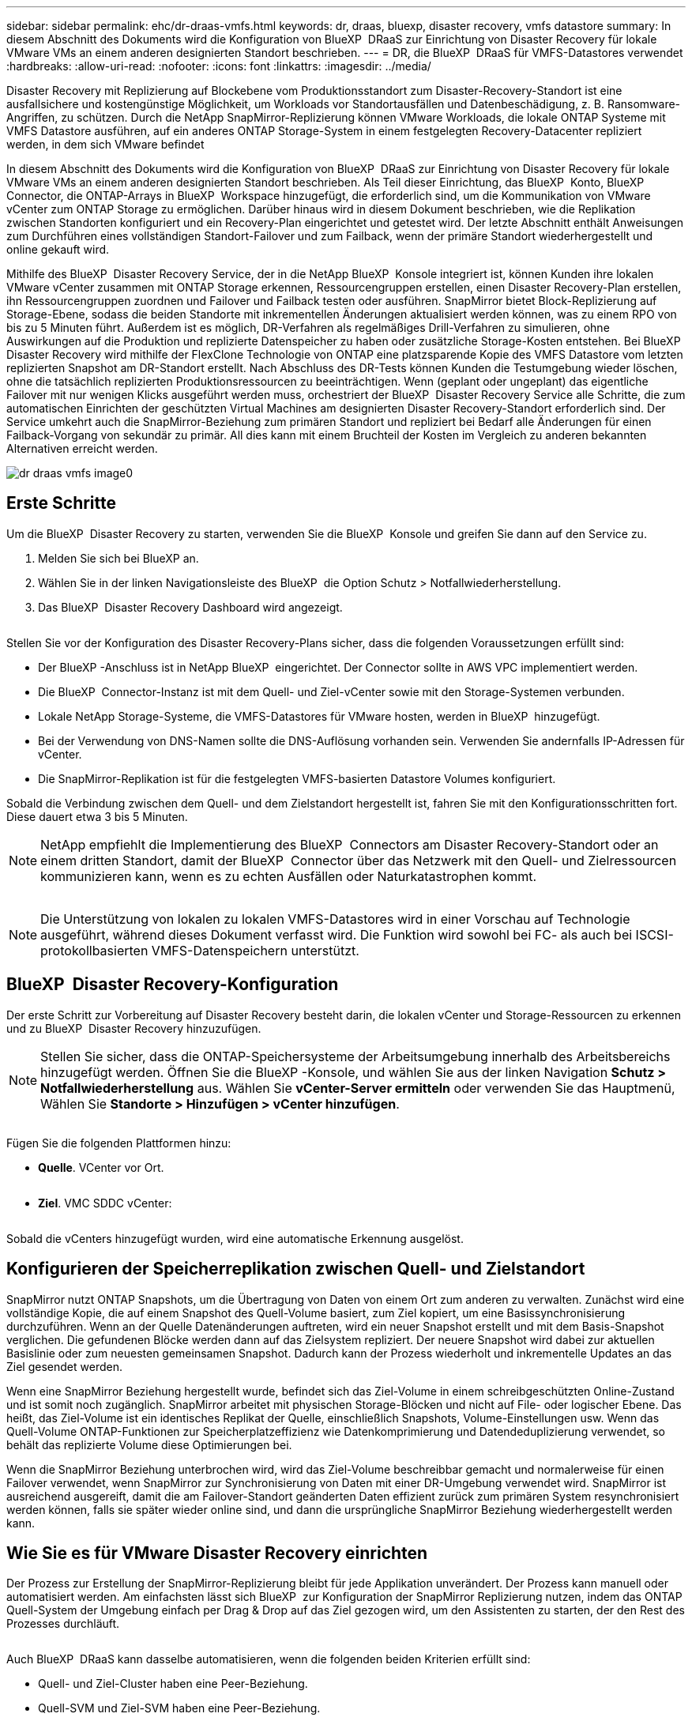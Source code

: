 ---
sidebar: sidebar 
permalink: ehc/dr-draas-vmfs.html 
keywords: dr, draas, bluexp, disaster recovery, vmfs datastore 
summary: In diesem Abschnitt des Dokuments wird die Konfiguration von BlueXP  DRaaS zur Einrichtung von Disaster Recovery für lokale VMware VMs an einem anderen designierten Standort beschrieben. 
---
= DR, die BlueXP  DRaaS für VMFS-Datastores verwendet
:hardbreaks:
:allow-uri-read: 
:nofooter: 
:icons: font
:linkattrs: 
:imagesdir: ../media/


[role="lead"]
Disaster Recovery mit Replizierung auf Blockebene vom Produktionsstandort zum Disaster-Recovery-Standort ist eine ausfallsichere und kostengünstige Möglichkeit, um Workloads vor Standortausfällen und Datenbeschädigung, z. B. Ransomware-Angriffen, zu schützen. Durch die NetApp SnapMirror-Replizierung können VMware Workloads, die lokale ONTAP Systeme mit VMFS Datastore ausführen, auf ein anderes ONTAP Storage-System in einem festgelegten Recovery-Datacenter repliziert werden, in dem sich VMware befindet

In diesem Abschnitt des Dokuments wird die Konfiguration von BlueXP  DRaaS zur Einrichtung von Disaster Recovery für lokale VMware VMs an einem anderen designierten Standort beschrieben. Als Teil dieser Einrichtung, das BlueXP  Konto, BlueXP  Connector, die ONTAP-Arrays in BlueXP  Workspace hinzugefügt, die erforderlich sind, um die Kommunikation von VMware vCenter zum ONTAP Storage zu ermöglichen. Darüber hinaus wird in diesem Dokument beschrieben, wie die Replikation zwischen Standorten konfiguriert und ein Recovery-Plan eingerichtet und getestet wird. Der letzte Abschnitt enthält Anweisungen zum Durchführen eines vollständigen Standort-Failover und zum Failback, wenn der primäre Standort wiederhergestellt und online gekauft wird.

Mithilfe des BlueXP  Disaster Recovery Service, der in die NetApp BlueXP  Konsole integriert ist, können Kunden ihre lokalen VMware vCenter zusammen mit ONTAP Storage erkennen, Ressourcengruppen erstellen, einen Disaster Recovery-Plan erstellen, ihn Ressourcengruppen zuordnen und Failover und Failback testen oder ausführen. SnapMirror bietet Block-Replizierung auf Storage-Ebene, sodass die beiden Standorte mit inkrementellen Änderungen aktualisiert werden können, was zu einem RPO von bis zu 5 Minuten führt. Außerdem ist es möglich, DR-Verfahren als regelmäßiges Drill-Verfahren zu simulieren, ohne Auswirkungen auf die Produktion und replizierte Datenspeicher zu haben oder zusätzliche Storage-Kosten entstehen. Bei BlueXP  Disaster Recovery wird mithilfe der FlexClone Technologie von ONTAP eine platzsparende Kopie des VMFS Datastore vom letzten replizierten Snapshot am DR-Standort erstellt. Nach Abschluss des DR-Tests können Kunden die Testumgebung wieder löschen, ohne die tatsächlich replizierten Produktionsressourcen zu beeinträchtigen. Wenn (geplant oder ungeplant) das eigentliche Failover mit nur wenigen Klicks ausgeführt werden muss, orchestriert der BlueXP  Disaster Recovery Service alle Schritte, die zum automatischen Einrichten der geschützten Virtual Machines am designierten Disaster Recovery-Standort erforderlich sind. Der Service umkehrt auch die SnapMirror-Beziehung zum primären Standort und repliziert bei Bedarf alle Änderungen für einen Failback-Vorgang von sekundär zu primär. All dies kann mit einem Bruchteil der Kosten im Vergleich zu anderen bekannten Alternativen erreicht werden.

image::dr-draas-vmfs-image0.png[dr draas vmfs image0]



== Erste Schritte

Um die BlueXP  Disaster Recovery zu starten, verwenden Sie die BlueXP  Konsole und greifen Sie dann auf den Service zu.

. Melden Sie sich bei BlueXP an.
. Wählen Sie in der linken Navigationsleiste des BlueXP  die Option Schutz > Notfallwiederherstellung.
. Das BlueXP  Disaster Recovery Dashboard wird angezeigt.


image:dr-draas-vmfs-image1.png[""]

Stellen Sie vor der Konfiguration des Disaster Recovery-Plans sicher, dass die folgenden Voraussetzungen erfüllt sind:

* Der BlueXP -Anschluss ist in NetApp BlueXP  eingerichtet. Der Connector sollte in AWS VPC implementiert werden.
* Die BlueXP  Connector-Instanz ist mit dem Quell- und Ziel-vCenter sowie mit den Storage-Systemen verbunden.
* Lokale NetApp Storage-Systeme, die VMFS-Datastores für VMware hosten, werden in BlueXP  hinzugefügt.
* Bei der Verwendung von DNS-Namen sollte die DNS-Auflösung vorhanden sein. Verwenden Sie andernfalls IP-Adressen für vCenter.
* Die SnapMirror-Replikation ist für die festgelegten VMFS-basierten Datastore Volumes konfiguriert.


Sobald die Verbindung zwischen dem Quell- und dem Zielstandort hergestellt ist, fahren Sie mit den Konfigurationsschritten fort. Diese dauert etwa 3 bis 5 Minuten.


NOTE: NetApp empfiehlt die Implementierung des BlueXP  Connectors am Disaster Recovery-Standort oder an einem dritten Standort, damit der BlueXP  Connector über das Netzwerk mit den Quell- und Zielressourcen kommunizieren kann, wenn es zu echten Ausfällen oder Naturkatastrophen kommt.

image:dr-draas-vmfs-image2.png[""]


NOTE: Die Unterstützung von lokalen zu lokalen VMFS-Datastores wird in einer Vorschau auf Technologie ausgeführt, während dieses Dokument verfasst wird. Die Funktion wird sowohl bei FC- als auch bei ISCSI-protokollbasierten VMFS-Datenspeichern unterstützt.



== BlueXP  Disaster Recovery-Konfiguration

Der erste Schritt zur Vorbereitung auf Disaster Recovery besteht darin, die lokalen vCenter und Storage-Ressourcen zu erkennen und zu BlueXP  Disaster Recovery hinzuzufügen.


NOTE: Stellen Sie sicher, dass die ONTAP-Speichersysteme der Arbeitsumgebung innerhalb des Arbeitsbereichs hinzugefügt werden. Öffnen Sie die BlueXP -Konsole, und wählen Sie aus der linken Navigation *Schutz > Notfallwiederherstellung* aus. Wählen Sie *vCenter-Server ermitteln* oder verwenden Sie das Hauptmenü, Wählen Sie *Standorte > Hinzufügen > vCenter hinzufügen*.

image:dr-draas-vmfs-image3.png[""]

Fügen Sie die folgenden Plattformen hinzu:

* *Quelle*. VCenter vor Ort.


image:dr-draas-vmfs-image4.png[""]

* *Ziel*. VMC SDDC vCenter:


image:dr-draas-vmfs-image5.png[""]

Sobald die vCenters hinzugefügt wurden, wird eine automatische Erkennung ausgelöst.



== Konfigurieren der Speicherreplikation zwischen Quell- und Zielstandort

SnapMirror nutzt ONTAP Snapshots, um die Übertragung von Daten von einem Ort zum anderen zu verwalten. Zunächst wird eine vollständige Kopie, die auf einem Snapshot des Quell-Volume basiert, zum Ziel kopiert, um eine Basissynchronisierung durchzuführen. Wenn an der Quelle Datenänderungen auftreten, wird ein neuer Snapshot erstellt und mit dem Basis-Snapshot verglichen. Die gefundenen Blöcke werden dann auf das Zielsystem repliziert. Der neuere Snapshot wird dabei zur aktuellen Basislinie oder zum neuesten gemeinsamen Snapshot. Dadurch kann der Prozess wiederholt und inkrementelle Updates an das Ziel gesendet werden.

Wenn eine SnapMirror Beziehung hergestellt wurde, befindet sich das Ziel-Volume in einem schreibgeschützten Online-Zustand und ist somit noch zugänglich. SnapMirror arbeitet mit physischen Storage-Blöcken und nicht auf File- oder logischer Ebene. Das heißt, das Ziel-Volume ist ein identisches Replikat der Quelle, einschließlich Snapshots, Volume-Einstellungen usw. Wenn das Quell-Volume ONTAP-Funktionen zur Speicherplatzeffizienz wie Datenkomprimierung und Datendeduplizierung verwendet, so behält das replizierte Volume diese Optimierungen bei.

Wenn die SnapMirror Beziehung unterbrochen wird, wird das Ziel-Volume beschreibbar gemacht und normalerweise für einen Failover verwendet, wenn SnapMirror zur Synchronisierung von Daten mit einer DR-Umgebung verwendet wird. SnapMirror ist ausreichend ausgereift, damit die am Failover-Standort geänderten Daten effizient zurück zum primären System resynchronisiert werden können, falls sie später wieder online sind, und dann die ursprüngliche SnapMirror Beziehung wiederhergestellt werden kann.



== Wie Sie es für VMware Disaster Recovery einrichten

Der Prozess zur Erstellung der SnapMirror-Replizierung bleibt für jede Applikation unverändert. Der Prozess kann manuell oder automatisiert werden. Am einfachsten lässt sich BlueXP  zur Konfiguration der SnapMirror Replizierung nutzen, indem das ONTAP Quell-System der Umgebung einfach per Drag & Drop auf das Ziel gezogen wird, um den Assistenten zu starten, der den Rest des Prozesses durchläuft.

image:dr-draas-vmfs-image6.png[""]

Auch BlueXP  DRaaS kann dasselbe automatisieren, wenn die folgenden beiden Kriterien erfüllt sind:

* Quell- und Ziel-Cluster haben eine Peer-Beziehung.
* Quell-SVM und Ziel-SVM haben eine Peer-Beziehung.


image:dr-draas-vmfs-image7.png[""]


NOTE: Wenn die SnapMirror-Beziehung bereits über CLI für das Volume konfiguriert ist, nimmt BlueXP  DRaaS die Beziehung auf und fährt mit den restlichen Workflow-Operationen fort.


NOTE: Abgesehen von den oben genannten Ansätzen kann die SnapMirror Replikation auch über ONTAP CLI oder System Manager erstellt werden. Unabhängig vom Ansatz zur Datensynchronisierung mit SnapMirror orchestriert BlueXP  DRaaS den Workflow für nahtlose und effiziente Disaster-Recovery-Vorgänge.



== Welche Vorteile bietet BlueXP  Disaster Recovery für Sie?

Nachdem die Quell- und Zielstandorte hinzugefügt wurden, führt die BlueXP  Disaster Recovery automatische Tiefenerkennung durch und zeigt die VMs zusammen mit den zugehörigen Metadaten an. BlueXP  Disaster Recovery erkennt auch automatisch die von den VMs verwendeten Netzwerke und Portgruppen und füllt diese aus.

image:dr-draas-vmfs-image8.png[""]

Nach dem Hinzufügen der Standorte können VMs zu Ressourcengruppen zusammengefasst werden. Mit den BlueXP  Disaster Recovery-Ressourcengruppen können Sie eine Reihe abhängiger VMs in logischen Gruppen gruppieren, die ihre Boot-Aufträge und Boot-Verzögerungen enthalten, die bei der Recovery ausgeführt werden können. Um Ressourcengruppen zu erstellen, navigieren Sie zu *Ressourcengruppen* und klicken Sie auf *Neue Ressourcengruppe erstellen*.

image:dr-draas-vmfs-image9.png[""]


NOTE: Die Ressourcengruppe kann auch beim Erstellen eines Replikationsplans erstellt werden.

Die Boot-Reihenfolge der VMs kann während der Erstellung von Ressourcengruppen mithilfe eines einfachen Drag-and-Drop-Mechanismus definiert oder geändert werden.

image:dr-draas-vmfs-image10.png[""]

Nach der Erstellung der Ressourcengruppen erstellen Sie im nächsten Schritt einen Ausführungsentwurf oder einen Plan für die Wiederherstellung von virtuellen Maschinen und Anwendungen bei einem Notfall. Wie in den Voraussetzungen erwähnt, kann die SnapMirror-Replikation vorab konfiguriert werden, oder DRaaS kann sie mithilfe der RPO und der Aufbewahrungszahl konfigurieren, die während der Erstellung des Replikationsplans angegeben wurde.

image:dr-draas-vmfs-image11.png[""]

image:dr-draas-vmfs-image12.png[""]

Konfigurieren Sie den Replizierungsplan, indem Sie die Quell- und Ziel-vCenter-Plattformen aus dem Dropdown auswählen und die Ressourcengruppen auswählen, die in den Plan einbezogen werden sollen, sowie die Gruppierung der Art und Weise, wie Applikationen wiederhergestellt und eingeschaltet werden sollen, sowie die Zuordnung von Clustern und Netzwerken. Um den Wiederherstellungsplan zu definieren, navigieren Sie zur Registerkarte *Replikationsplan* und klicken Sie auf *Plan hinzufügen*.

Wählen Sie zunächst das Quell-vCenter aus und dann das Ziel-vCenter aus.

image:dr-draas-vmfs-image13.png[""]

Im nächsten Schritt wählen Sie vorhandene Ressourcengruppen aus. Wenn keine Ressourcengruppen erstellt wurden, hilft der Assistent, die erforderlichen virtuellen Maschinen zu gruppieren (im Grunde erstellen Sie funktionale Ressourcengruppen) auf der Grundlage der Wiederherstellungsziele. Dies hilft auch dabei, die Reihenfolge der Wiederherstellung von virtuellen Maschinen der Anwendung festzulegen.

image:dr-draas-vmfs-image14.png[""]


NOTE: Ressourcengruppe ermöglicht das Festlegen der Startreihenfolge mithilfe der Drag-and-Drop-Funktion. Damit kann die Reihenfolge, in der die VMs während des Recovery-Prozesses eingeschaltet werden, leicht geändert werden.


NOTE: Jede virtuelle Maschine in einer Ressourcengruppe wird in der Reihenfolge gestartet. Zwei Ressourcengruppen werden parallel gestartet.

Der Screenshot unten zeigt die Option zum Filtern virtueller Maschinen oder spezieller Datastores nach Unternehmensanforderungen, wenn Ressourcengruppen nicht vorab erstellt werden.

image:dr-draas-vmfs-image15.png[""]

Sobald die Ressourcengruppen ausgewählt sind, erstellen Sie die Failover-Zuordnungen. Geben Sie in diesem Schritt an, wie die Ressourcen aus der Quellumgebung dem Ziel zugeordnet werden. Dazu gehören Rechenressourcen, virtuelle Netzwerke. IP-Anpassung, Pre- und Post-Skripte, Boot-Verzögerungen, Applikationskonsistenz usw. Weitere Informationen finden Sie unter link:https://docs.netapp.com/us-en/bluexp-disaster-recovery/use/drplan-create.html#map-source-resources-to-the-target["Erstellen Sie einen Replizierungsplan"].

image:dr-draas-vmfs-image16.png[""]


NOTE: Standardmäßig werden für Test- und Failover-Vorgänge dieselben Zuordnungsparameter verwendet. Um unterschiedliche Zuordnungen für die Testumgebung anzuwenden, aktivieren Sie die Option Testzuordnung, nachdem Sie das Kontrollkästchen wie unten gezeigt deaktiviert haben:

image:dr-draas-vmfs-image17.png[""]

Klicken Sie nach Abschluss der Ressourcenzuordnung auf Weiter.

image:dr-draas-vmfs-image18.png[""]

Wählen Sie den Wiederholungstyp aus. In einfachen Worten: Wählen Sie Migrate (einmalige Migration mit Failover) oder die Option wiederkehrende kontinuierliche Replikation aus. In dieser Übersicht ist die Option „Replikat“ ausgewählt.

image:dr-draas-vmfs-image19.png[""]

Überprüfen Sie anschließend die erstellten Zuordnungen und klicken Sie auf Plan hinzufügen.

image:dr-draas-vmfs-image20.png[""]

image:dr-draas-vmfs-image21.png[""]

Sobald der Replizierungsplan erstellt wurde, kann ein Failover entsprechend den Anforderungen durchgeführt werden. Wählen Sie dazu die Failover-Option, die Test-Failover-Option oder die Option „Migrieren“. Die BlueXP  Disaster Recovery gewährleistet, dass der Replizierungsprozess alle 30 Minuten planmäßig ausgeführt wird. Während der Optionen für Failover und Test-Failover können Sie die neueste SnapMirror Snapshot Kopie verwenden oder eine bestimmte Snapshot Kopie aus einer zeitpunktgenauen Snapshot Kopie auswählen (gemäß der Aufbewahrungsrichtlinie von SnapMirror). Die Point-in-Time-Option kann sehr hilfreich sein, wenn es ein Korruptionsereignis wie Ransomware gibt, wo die neuesten Replikate bereits kompromittiert oder verschlüsselt sind. BlueXP  Disaster Recovery zeigt alle verfügbaren Recovery-Punkte an.

image:dr-draas-vmfs-image22.png[""]

Um Failover oder Test Failover mit der im Replikationsplan angegebenen Konfiguration auszulösen, klicken Sie auf *Failover* oder *Test Failover*.

image:dr-draas-vmfs-image23.png[""]



== Was geschieht während eines Failover oder eines Test-Failovers?

Während eines Test-Failover-Vorgangs erstellt die Disaster Recovery von BlueXP  ein FlexClone Volume auf dem ONTAP Zielsystem. Dabei wird die neueste Snapshot Kopie oder ein ausgewählter Snapshot des Ziel-Volume verwendet.


NOTE: Ein Test-Failover-Vorgang erstellt ein geklontes Volume auf dem ONTAP Zielsystem.


NOTE: Das Ausführen einer Testwiederherstellung hat keine Auswirkungen auf die SnapMirror-Replikation.

image:dr-draas-vmfs-image24.png[""]

Während des Prozesses ordnet die Disaster Recovery von BlueXP  das ursprüngliche Ziel-Volume nicht zu. Stattdessen wird ein neues FlexClone-Volume aus dem ausgewählten Snapshot erstellt und ein temporärer Datastore, der das FlexClone-Volume sichert, den ESXi Hosts zugeordnet.

image:dr-draas-vmfs-image25.png[""]

image:dr-draas-vmfs-image26.png[""]

Nach Abschluss des Test-Failovers kann der Bereinigungsvorgang mit * „Clean up Failover Test“* ausgelöst werden. Während dieses Vorgangs zerstört die BlueXP  Disaster Recovery das FlexClone Volume, das bei diesem Vorgang verwendet wurde.

Wenn ein echter Notfall eintritt, führt BlueXP  Disaster Recovery folgende Schritte durch:

. Bricht die SnapMirror-Beziehung zwischen den Standorten.
. Bindet das VMFS-Datastore Volume nach der Neusignatur für die sofortige Verwendung ein.
. Registrieren Sie die VMs
. Schalten Sie die VMs ein


image:dr-draas-vmfs-image27.png[""]

Sobald der primäre Standort in Betrieb ist, ermöglicht das BlueXP  Disaster Recovery die umgekehrte Resynchronisierung für SnapMirror und ermöglicht Failback, das auch hier mit nur einem Mausklick durchgeführt werden kann.

image:dr-draas-vmfs-image28.png[""]

Wenn die Option „Migration“ gewählt wird, wird dies als geplantes Failover-Ereignis angesehen. In diesem Fall wird ein zusätzlicher Schritt ausgelöst, der das Herunterfahren der virtuellen Maschinen am Quellstandort umfasst. Die restlichen Schritte bleiben dem Failover-Ereignis gleich.

Über BlueXP  oder die ONTAP-CLI können Sie den Replikationsstatus für die entsprechenden Datenspeicher-Volumes überwachen und den Status eines Failover oder Test-Failovers über die Jobüberwachung nachverfolgen.

image:dr-draas-vmfs-image29.png[""]

Auf diese Weise erhalten Sie eine leistungsstarke Lösung, die einen individuellen Disaster-Recovery-Plan umsetzt. Failover lässt sich als geplanter Failover oder Failover mit einem Mausklick durchführen, wenn ein Notfall eintritt und die Entscheidung zur Aktivierung des DR-Standorts getroffen wird.

Um mehr über diesen Prozess zu erfahren, folgen Sie dem ausführlichen Walkthrough-Video oder verwenden Sie die link:https://netapp.github.io/bluexp-draas-vmfs-simulator/?frame-0.1["Lösungssimulator"].
